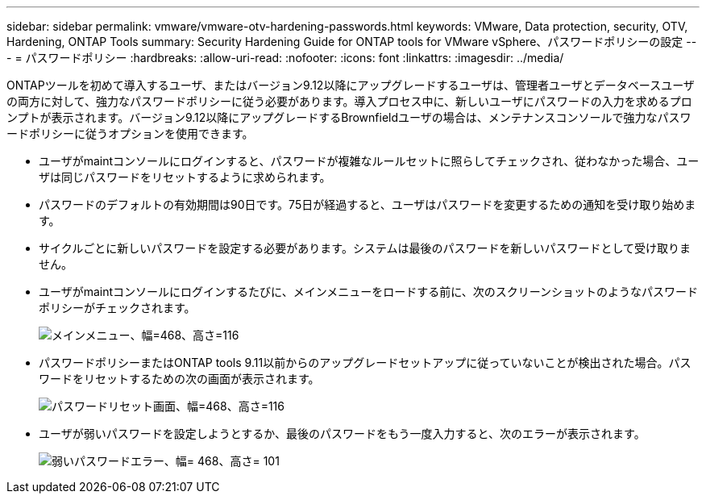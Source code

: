 ---
sidebar: sidebar 
permalink: vmware/vmware-otv-hardening-passwords.html 
keywords: VMware, Data protection, security, OTV, Hardening, ONTAP Tools 
summary: Security Hardening Guide for ONTAP tools for VMware vSphere、パスワードポリシーの設定 
---
= パスワードポリシー
:hardbreaks:
:allow-uri-read: 
:nofooter: 
:icons: font
:linkattrs: 
:imagesdir: ../media/


[role="lead"]
ONTAPツールを初めて導入するユーザ、またはバージョン9.12以降にアップグレードするユーザは、管理者ユーザとデータベースユーザの両方に対して、強力なパスワードポリシーに従う必要があります。導入プロセス中に、新しいユーザにパスワードの入力を求めるプロンプトが表示されます。バージョン9.12以降にアップグレードするBrownfieldユーザの場合は、メンテナンスコンソールで強力なパスワードポリシーに従うオプションを使用できます。

* ユーザがmaintコンソールにログインすると、パスワードが複雑なルールセットに照らしてチェックされ、従わなかった場合、ユーザは同じパスワードをリセットするように求められます。
* パスワードのデフォルトの有効期間は90日です。75日が経過すると、ユーザはパスワードを変更するための通知を受け取り始めます。
* サイクルごとに新しいパスワードを設定する必要があります。システムは最後のパスワードを新しいパスワードとして受け取りません。
* ユーザがmaintコンソールにログインするたびに、メインメニューをロードする前に、次のスクリーンショットのようなパスワードポリシーがチェックされます。


[quote]
____
image:vmware-otv-hardening-image9.png["メインメニュー、幅=468、高さ=116"]

____

* パスワードポリシーまたはONTAP tools 9.11以前からのアップグレードセットアップに従っていないことが検出された場合。パスワードをリセットするための次の画面が表示されます。


[quote]
____
image:vmware-otv-hardening-image10.png["パスワードリセット画面、幅=468、高さ=116"]

____

* ユーザが弱いパスワードを設定しようとするか、最後のパスワードをもう一度入力すると、次のエラーが表示されます。


[quote]
____
image:vmware-otv-hardening-image11.png["弱いパスワードエラー、幅= 468、高さ= 101"]

____
